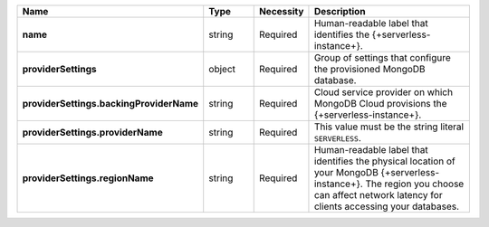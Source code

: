 .. list-table::
   :widths: 20 14 11 55
   :header-rows: 1
   :stub-columns: 1

   * - Name
     - Type
     - Necessity
     - Description

   * - name
     - string
     - Required
     - Human-readable label that identifies the {+serverless-instance+}.

   * - providerSettings
     - object
     - Required
     - Group of settings that configure the provisioned MongoDB
       database.

   * - providerSettings.backingProviderName
     - string
     - Required
     - Cloud service provider on which MongoDB Cloud provisions the
       {+serverless-instance+}.

   * - providerSettings.providerName
     - string
     - Required
     - This value must be the string literal ``SERVERLESS``.

   * - providerSettings.regionName
     - string
     - Required
     - Human-readable label that identifies the physical location of
       your MongoDB {+serverless-instance+}. The region you choose can
       affect network latency for clients accessing your databases.

